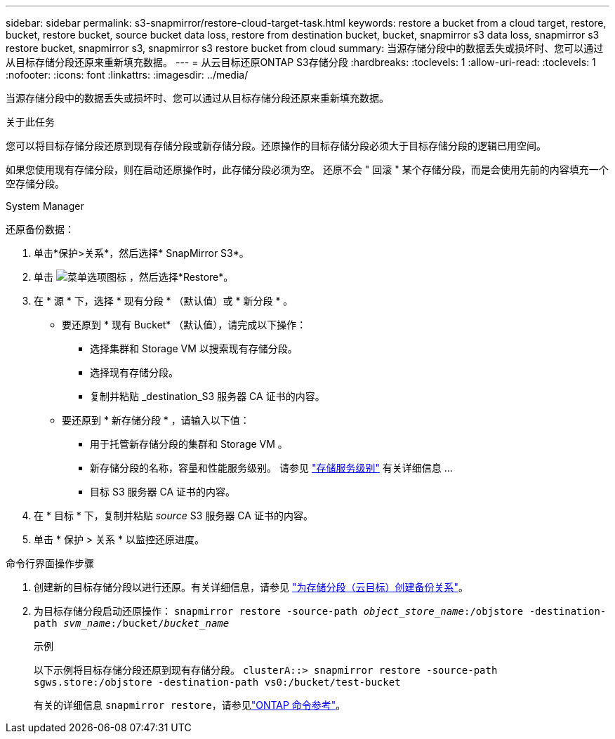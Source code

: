 ---
sidebar: sidebar 
permalink: s3-snapmirror/restore-cloud-target-task.html 
keywords: restore a bucket from a cloud target, restore, bucket, restore bucket, source bucket data loss, restore from destination bucket, bucket, snapmirror s3 data loss, snapmirror s3 restore bucket, snapmirror s3, snapmirror s3 restore bucket from cloud 
summary: 当源存储分段中的数据丢失或损坏时、您可以通过从目标存储分段还原来重新填充数据。 
---
= 从云目标还原ONTAP S3存储分段
:hardbreaks:
:toclevels: 1
:allow-uri-read: 
:toclevels: 1
:nofooter: 
:icons: font
:linkattrs: 
:imagesdir: ../media/


[role="lead"]
当源存储分段中的数据丢失或损坏时、您可以通过从目标存储分段还原来重新填充数据。

.关于此任务
您可以将目标存储分段还原到现有存储分段或新存储分段。还原操作的目标存储分段必须大于目标存储分段的逻辑已用空间。

如果您使用现有存储分段，则在启动还原操作时，此存储分段必须为空。  还原不会 " 回滚 " 某个存储分段，而是会使用先前的内容填充一个空存储分段。

[role="tabbed-block"]
====
.System Manager
--
还原备份数据：

. 单击*保护>关系*，然后选择* SnapMirror S3*。
. 单击 image:icon_kabob.gif["菜单选项图标"] ，然后选择*Restore*。
. 在 * 源 * 下，选择 * 现有分段 * （默认值）或 * 新分段 * 。
+
** 要还原到 * 现有 Bucket* （默认值），请完成以下操作：
+
*** 选择集群和 Storage VM 以搜索现有存储分段。
*** 选择现有存储分段。
*** 复制并粘贴 _destination_S3 服务器 CA 证书的内容。


** 要还原到 * 新存储分段 * ，请输入以下值：
+
*** 用于托管新存储分段的集群和 Storage VM 。
*** 新存储分段的名称，容量和性能服务级别。
请参见 link:../s3-config/storage-service-definitions-reference.html["存储服务级别"] 有关详细信息 ...
*** 目标 S3 服务器 CA 证书的内容。




. 在 * 目标 * 下，复制并粘贴 _source_ S3 服务器 CA 证书的内容。
. 单击 * 保护 > 关系 * 以监控还原进度。


--
.命令行界面操作步骤
--
. 创建新的目标存储分段以进行还原。有关详细信息，请参见 link:create-cloud-backup-new-bucket-task.html["为存储分段（云目标）创建备份关系"]。
. 为目标存储分段启动还原操作：
`snapmirror restore -source-path _object_store_name_:/objstore -destination-path _svm_name_:/bucket/_bucket_name_`
+
.示例
以下示例将目标存储分段还原到现有存储分段。
`clusterA::> snapmirror restore -source-path sgws.store:/objstore -destination-path vs0:/bucket/test-bucket`

+
有关的详细信息 `snapmirror restore`，请参见link:https://docs.netapp.com/us-en/ontap-cli/snapmirror-restore.html["ONTAP 命令参考"^]。



--
====